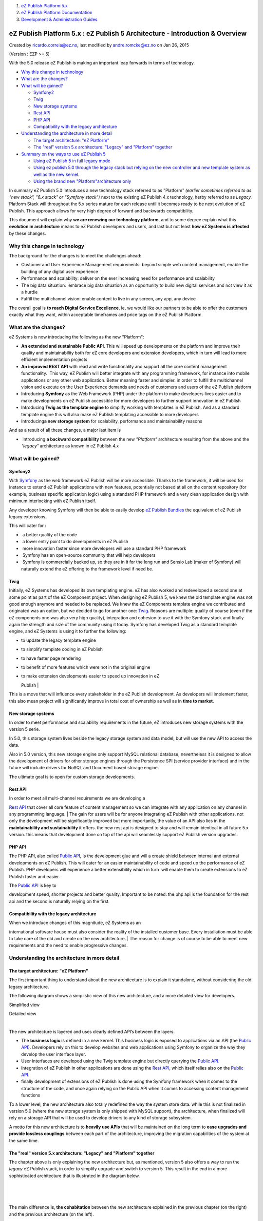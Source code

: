 #. `eZ Publish Platform 5.x <index.html>`__
#. `eZ Publish Platform
   Documentation <eZ-Publish-Platform-Documentation_1114149.html>`__
#. `Development & Administration Guides <6291674.html>`__

eZ Publish Platform 5.x : eZ Publish 5 Architecture - Introduction & Overview
=============================================================================

Created by ricardo.correia@ez.no, last modified by andre.romcke@ez.no on
Jan 26, 2015

| (Version : EZP >= 5)

With the 5.0 release eZ Publish is making an important leap forwards in
terms of technology.

-  `Why this change in
   technology <#eZPublish5Architecture-Introduction&Overview-Whythischangeintechnology>`__
-  `What are the
   changes? <#eZPublish5Architecture-Introduction&Overview-Whatarethechanges?>`__
-  `What will be
   gained? <#eZPublish5Architecture-Introduction&Overview-Whatwillbegained?>`__

   -  `Symfony2 <#eZPublish5Architecture-Introduction&Overview-Symfony2>`__
   -  `Twig <#eZPublish5Architecture-Introduction&Overview-Twig>`__
   -  `New storage
      systems <#eZPublish5Architecture-Introduction&Overview-Newstoragesystems>`__
   -  `Rest
      API <#eZPublish5Architecture-Introduction&Overview-RestAPI>`__
   -  `PHP API <#eZPublish5Architecture-Introduction&Overview-PHPAPI>`__
   -  `Compatibility with the legacy
      architecture <#eZPublish5Architecture-Introduction&Overview-Compatibilitywiththelegacyarchitecture>`__

-  `Understanding the architecture in more
   detail <#eZPublish5Architecture-Introduction&Overview-Understandingthearchitectureinmoredetail>`__

   -  `The target architecture: "eZ
      Platform" <#eZPublish5Architecture-Introduction&Overview-Thetargetarchitecture:"eZPlatform">`__
   -  `The "real" version 5.x architecture: "Legacy" and "Platform"
      together <#eZPublish5Architecture-Introduction&Overview-The"real"version5.xarchitecture:"Legacy"and"Platform"together>`__

-  `Summary on the ways to use eZ Publish
   5 <#eZPublish5Architecture-Introduction&Overview-SummaryonthewaystouseeZPublish5>`__

   -  `Using eZ Publish 5 in full legacy
      mode <#eZPublish5Architecture-Introduction&Overview-UsingeZPublish5infulllegacymode>`__
   -  `Using ez publish 5.0 through the legacy stack but relying on the
      new controller and new template system as well as the new
      kernel. <#eZPublish5Architecture-Introduction&Overview-Usingezpublish5.0throughthelegacystackbutrelyingonthenewcontrollerandnewtemplatesystemaswellasthenewkernel.>`__
   -  `Using the brand new "Platform"architecture
      only <#eZPublish5Architecture-Introduction&Overview-Usingthebrandnew"Platform"architectureonly>`__

In summary eZ Publish 5.0 introduces a new technology stack referred to
as "Platform" *(earlier sometimes referred to as "new stack", "6.x
stack" or "Symfony stack")* next to the existing eZ Publish 4.x
technology, herby referred to as \ *Legacy.* Platform Stack will
throughout the 5.x series mature for each release until it becomes ready
to be next evolution of eZ Publish. This approach allows for very high
degree of forward and backwards compatibility.

This document will explain why **we are renewing our technology
platform**, and to some degree explain what this **evolution in
architecture** means to eZ Publish developers and users, and last but
not least **how eZ Systems is affected** by these changes.

Why this change in technology
-----------------------------

The background for the changes is to meet the challenges ahead:

-  Customer and User Experience Management requirements: beyond simple
   web content management, enable the building of any digital user
   experience

-  Performance and scalability: deliver on the ever increasing need for
   performance and scalability

-  The big data situation:  embrace big data situation as an opportunity
   to build new digital services and not view it as a hurdle

-  Fulfill the multichannel vision: enable content to live in any
   screen, any app, any device

The overall goal is **to reach Digital Service Excellence**, ie, we
would like our partners to be able to offer the customers exactly what
they want, within acceptable timeframes and price tags on the eZ Publish
Platform.

What are the changes?
---------------------

eZ Systems is now introducing the following as the new "Platform":

-  **An extended and sustainable Public API**. This will speed up
   developments on the platform and improve their quality and
   maintainability both for eZ core developers and extension developers,
   which in turn will lead to more efficient implementation projects

-  **An improved REST API** with read and write functionality and
   support all the core content management functionality.  This way, eZ
   Publish will better integrate with any programming framework, for
   instance into mobile applications or any other web application.
   Better meaning faster and simpler. in order to fulfill the
   multichannel vision and execute on the User Experience demands and
   needs of customers and users of the eZ Publish platform

-  Introducing **Symfony** as the Web Framework (PHP) under the platform
   to make developers lives easier and to make developments on eZ
   Publish accessible for more developers to further support innovation
   in eZ Publish

-  Introducing **Twig as the template engine** to simplify working with
   templates in eZ Publish. And as a standard template engine this will
   also make eZ Publish templating accessible to more developers

-  Introducing\ **a new storage system** for scalability, performance
   and maintainability reasons

And as a result of all these changes, a major last item is

-   Introducing **a backward compatibility** between the new
   *"Platform"* architecture resulting from the above and the *"legacy"*
   architecture as known in eZ Publish 4.x

What will be gained?
--------------------

Symfony2
~~~~~~~~

With `Symfony <http://symfony.com/>`__ as the web framework eZ Publish
will be more accessible. Thanks to the framework, it will be used for
instance to extend eZ Publish applications with new features,
potentially not based at all on the content repository (for example,
business specific application logic) using a standard PHP framework and
a very clean application design with minimum interlocking with eZ
Publish itself.

Any developer knowing Symfony will then be able to easily develop `eZ
Publish Bundles <Extensions_7438523.html>`__ the equivalent of eZ
Publish legacy extensions.

This will cater for :

-   a better quality of the code

-   a lower entry point to do developments in eZ Publish

-   more innovation faster since more developers will use a standard PHP
   framework

-   Symfony has an open-source community that will help developers

-   Symfony is commercially backed up, so they are in it for the long
   run and Sensio Lab (maker of Symfony) will naturally extend the eZ
   offering to the framework level if need be. 

Twig
~~~~

Initially, eZ Systems has developed its own templating engine. eZ has
also worked and redeveloped a second one at some point as part of the eZ
Component project. When designing eZ Publish 5, we knew the old template
engine was not good enough anymore and needed to be replaced. We knew
the eZ Components template engine we contributed and originated was an
option, but we decided to go for another one:
`Twig <http://twig.sensiolabs.org/>`__. Reasons are multiple: quality of
course (even if the eZ components one was also very high quality),
integration and cohesion to use it with the Symfony stack and finally
again the strength and size of the community using it today. Symfony has
developed Twig as a standard template engine, and eZ Systems is using it
to further the following:

-  to update the legacy template engine

-  to simplify template coding in eZ Publish

-  to have faster page rendering

-  to benefit of more features which were not in the original engine

-  | to make extension developments easier to speed up innovation in eZ
   Publish
   |  

This is a move that will influence every stakeholder in the eZ Publish
development. As developers will implement faster, this also mean project
will significantly improve in total cost of ownership as well as in
**time to market**. 

New storage systems
~~~~~~~~~~~~~~~~~~~

In order to meet performance and scalability requirements in the future,
eZ introduces new storage systems with the version 5 serie.

In 5.0, this storage system lives beside the legacy storage system and
data model, but will use the new API to access the data.

Also in 5.0 version, this new storage engine only support MySQL
relational database, nevertheless it is designed to allow the
development of drivers for other storage engines through the Persistence
SPI (service provider interface) and in the future will include drivers
for NoSQL and Document based storage engine.

The ultimate goal is to open for custom storage developments.

Rest API
~~~~~~~~

| In order to meet all multi-channel requirements we are developing a
`Rest API <eZ-Publish-REST-API_6292277.html>`__ that cover all core
feature of content management so we can integrate with any application
on any channel in any programming language.
| The gain for users will be for anyone integrating eZ Publish with
other applications, not only the development will be significantly
improved but more importantly, the value of an API also lies in the
**maintainability and sustainability** it offers. the new rest api is
designed to stay and will remain identical in all future 5.x version.
this means that development done on top of the api will seamlessly
support eZ Publish version upgrades.

PHP API
~~~~~~~

The PHP API, also called `Public
API <Public-API-basics_6293122.html>`__, is the development glue and
will a create shield between internal and external developments on eZ
Publish. This will cater for an easier maintainability of code and speed
up the performance of eZ Publish. PHP developers will experience a
better extensibility which in turn  will enable them to create
extensions to eZ Publish faster and easier.

| The `Public API <Public-API-basics_6293122.html>`__ is key to
development speed, shorter projects and better quality. Important to be
noted: the php api is the foundation for the rest api and the second is
naturally relying on the first.

Compatibility with the legacy architecture
~~~~~~~~~~~~~~~~~~~~~~~~~~~~~~~~~~~~~~~~~~

| When we introduce changes of this magnitude, eZ Systems as an
international software house must also consider the reality of the
installed customer base. Every installation must be able to take care of
the old and create on the new architecture.
| The reason for change is of course to be able to meet new requirements
and the need to enable progressive changes. 

Understanding the architecture in more detail
---------------------------------------------

The target architecture: "eZ Platform"
~~~~~~~~~~~~~~~~~~~~~~~~~~~~~~~~~~~~~~

The first important thing to understand about the new architecture is to
explain it standalone, without considering the old legacy architecture.

The following diagram shows a simplistic view of this new architecture,
and a more detailed view for developers.

  

Simplified view

Detailed view

|image0|

|image1|

| 

The new architecture is layered and uses clearly defined API’s between
the layers.

-  The **business logic** is defined in a new kernel. This business
   logic is exposed to applications via an API (the `Public
   API <Public-API-basics_6293122.html>`__). Developers rely on this to
   develop websites and web applications using Symfony to organize the
   way they develop the user interface layer.

-  User interfaces are developed using the Twig template engine but
   directly querying the `Public
   API <Public-API-basics_6293122.html>`__.

-  Integration of eZ Publish in other applications are done using the
   `Rest API <eZ-Publish-REST-API_6292277.html>`__, which itself relies
   also on the `Public API <Public-API-basics_6293122.html>`__.

-  finally development of extensions of eZ Publish is done using the
   Symfony framework when it comes to the structure of the code, and
   once again relying on the Public API when it comes to accessing
   content management functions

To a lower level, the new architecture also totally redefined the way
the system store data. while this is not finalized in version 5.0 (where
the new storage system is only shipped with MySQL support), the
architecture, when finalized will rely on a storage API that will be
used to develop drivers to any kind of storage subsystem.

A motto for this new architecture is to **heavily use APIs** that will
be maintained on the long term to **ease upgrades and provide lossless
couplings** between each part of the architecture, improving the
migration capabilities of the system at the same time.

 

The "real" version 5.x architecture: "Legacy" and "Platform" together
~~~~~~~~~~~~~~~~~~~~~~~~~~~~~~~~~~~~~~~~~~~~~~~~~~~~~~~~~~~~~~~~~~~~~

The chapter above is only explaining the new architecture but, as
mentioned, version 5 also offers a way to run the *legacy* eZ Publish
stack, in order to simplify upgrade and switch to version 5. This result
in the end in a more sophisticated architecture that is illustrated in
the diagram below.

| 
|  |image2| 
|  

The main difference is, **the cohabitation** between the new
architecture explained in the previous chapter (on the right) and the
previous architecture (on the left).

| If we look at the old architecture, we can see that it is more
monolithic: no defined public PHP API, a business logic implemented in
the kernel but very dependent of the storage system and the underlying
data model, an existing rest api but limited to read access to the
content repository.
|  

**This whole legacy architecture is in its whole included with version
5, and can be used as is.**

This means that, for people having developed 4.x websites and that are
reluctant to invest time in migrating or even learning the new
architecture components, they can use version 5 exactly as they were
using version 4. Even the controller (access to the application through
the web server) can totally bypass the new architecture (in that case
the Symfony framework controller) and directly call the legacy eZ
Publish controller and the legacy template engine.

 

On its side, the new architecture has been implemented, and eZ will
implement new features and applications on top of it subsequently. So,
as part of 5.0, the new architecture is in place, but does not provide
yet the full application scope.

 

What is more interesting to understand is how these two integrate:

 

#. First on the presentation side, the new eZ Publish 5 controller makes
   it **possible to serve pages and functions that are either resulting
   from the new template engine or the legacy template engine**. This is
   a first level of dual compatibility that will help developers in a
   smooth transition from one architecture to the other, starting with
   legacy templates and progressively replacing them with templates for
   the new system, Twig.
    
#. Second, on the api side, the \ `Public
   API <Public-API-basics_6293122.html>`__ has been designed to work
   against the business logic and **to be used either on top of the
   legacy storage or on top of the new storage system**. This means
   that, by implementing the new architecture and embracing the PHP
   Public API, developers enable **an easy transition from the old data
   model to the new one.**  An extension developed on top of
   the \ `Public API <Public-API-basics_6293122.html>`__ will equally
   work on an old content repository or on a brand new one based on the
   new architecture.

 

These two ways to implement a compatibility between the past
architecture and the new one offers a wide range of possibilities and a
smooth transition path.

Summary on the ways to use eZ Publish 5
---------------------------------------

Using eZ Publish 5 in full legacy mode
~~~~~~~~~~~~~~~~~~~~~~~~~~~~~~~~~~~~~~

This way is the less disruptive. In this way, eZ Publish 5.0 totally
behave as if it was an eZ Publish 4.7, or we should say 4.8. This is
ideal for users who have large existing applications with large amount
of data and who are not willing to invest in learning and migrating them
immediately.

 

In this way, even the siteaccess and vhost configuration bypass the
legacy stack, and developers will see almost no differences.

 |image3| 

| 
|  

Using ez publish 5.0 through the legacy stack but relying on the new controller and new template system as well as the new kernel.
~~~~~~~~~~~~~~~~~~~~~~~~~~~~~~~~~~~~~~~~~~~~~~~~~~~~~~~~~~~~~~~~~~~~~~~~~~~~~~~~~~~~~~~~~~~~~~~~~~~~~~~~~~~~~~~~~~~~~~~~~~~~~~~~~~

| 
|  

This way offers a transition and allows to combine old template and new
templates in the same application. In this case, the users will rely on
the administration interface of eZ Publish as well as on the ez tool bar
for front-end editing, through the legacy templates, but the front end
will be either based on legacy or new twig based templates.

| 
|  

In this model, the two kernels can be used and the system can this way
benefit from the Public API and the new REST API built on top.

 |image4| 

Using the brand new "Platform"architecture only
~~~~~~~~~~~~~~~~~~~~~~~~~~~~~~~~~~~~~~~~~~~~~~~

This case is the one that will deliver very strong improvements in
scalability and performance, in this case the whole new architecture is
used and there is no way to reuse components from the legacy
architecture.

 

This means that:

-  the administration interface is not available in 5.0

-  existing templates and site won't run without having been migrated

-  the old storage system is not used any more

 *Note: because of these restrictions, a new storage engine has not been
made yet. Similar setup can use the "Legacy storage engine" for the time
being to be ready to migrate data and not have to change code when a new
engine is added in the future.*

While this might sound restricting for the time being, it is clearly the
foundation of the future of eZ Publish.

In the context of eZ Publish 5, it can be useful for new projects
relying only on the concept of "content as a service" the platform is a
high performance and scalability content repository with very advanced
services but provide no editorial user interface. for traditional
content management.

| 
|  |image5|

Video : Overview of the eZ Publish 5 architecture

Icon

 Learn more with this video :

Attachments:
------------

| |image6|
`ez5-architecture-platform.png <attachments/11403666/26902596.png>`__
(image/png)
|  |image7|
`ez5-architecture-platform.png <attachments/11403666/26902595.png>`__
(image/png)

Document generated by Confluence on Mar 03, 2015 15:12

.. |image0| image:: https://lh5.googleusercontent.com/HxSTBlMNSYkYyQxVCgj_zhHlEcl_YbKv14x8B65gZ1D8ROJilIQqk5zfblgJr4-EQOD5RCB5T_tMF1V7aNCQ0wOlTgugHLl8e1gSVEURJMvhqGecjvzx
.. |image1| image:: attachments/11403666/26902595.png
.. |image2| image:: https://lh4.googleusercontent.com/-HnGbujQWt5MWUdOYkKK_6nBj3sc-vaFEuSzRPaEto-Hi_LRqKQZcf014eJ2e0be8P4yVwfAq8D4y0A4p2PahKy9f6Kd3gDMv0A0X1lwNhV8HDu-0IJ2
.. |image3| image:: https://lh6.googleusercontent.com/Ad_iBlE0hJCQMJT8WGO5-6Hvx1OxMt5xJCMNZVgJ5kL_4_Gp-TCi5_Zd5DMz0LZXv8AY3hrPvmtQtY2Qh_lheRF9Oa76iwSMRs6dMyWhotL4hvIPCB5R
.. |image4| image:: https://lh5.googleusercontent.com/Lk9x17V7USgSzT537l_PBhrPFWQzQXev9LkK5PwBDXSGHD2H5CGAAobyk5kCTJ_QOgZj0LptwkiNA31kykr9QcY9fFFFakkHBXbNM1NgRsMduk-XrpJA
.. |image5| image:: https://lh4.googleusercontent.com/f-3X7xtnw6j-powG51msjXYT1HrJy4fah-bEK0lsmgxGrMiBixIoX9sQw78tjyNKD7xNqwauoDJJj4BJjl1XJoCcAvNKEp-TceIw5yKyJv7WlBmUi03g
.. |image6| image:: images/icons/bullet_blue.gif
.. |image7| image:: images/icons/bullet_blue.gif
